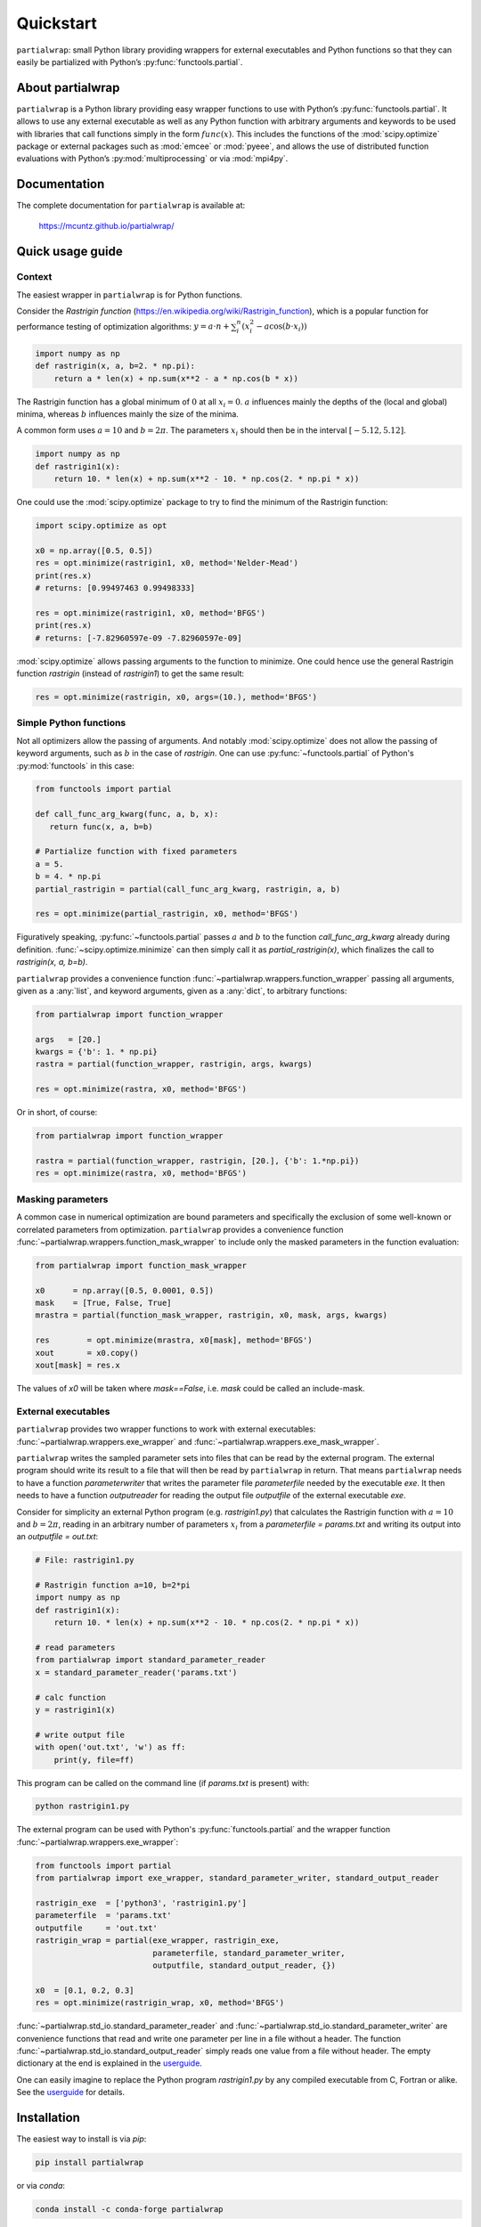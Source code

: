 Quickstart
==========

``partialwrap``: small Python library providing wrappers for external
executables and Python functions so that they can easily be partialized with
Python’s :py:func:`functools.partial`.

|DOI| |PyPI version| |Conda version| |License| |Build Status| |Coverage Status|


About partialwrap
-----------------

``partialwrap`` is a Python library providing easy wrapper functions to use with
Python’s :py:func:`functools.partial`. It allows to use any external executable as
well as any Python function with arbitrary arguments and keywords to be used
with libraries that call functions simply in the form :math:`func(x)`. This
includes the functions of the :mod:`scipy.optimize` package or external packages
such as :mod:`emcee` or :mod:`pyeee`, and allows the use of distributed function
evaluations with Python’s :py:mod:`multiprocessing` or via :mod:`mpi4py`.


Documentation
-------------

The complete documentation for ``partialwrap`` is available at:

   https://mcuntz.github.io/partialwrap/


Quick usage guide
-----------------

Context
~~~~~~~

The easiest wrapper in ``partialwrap`` is for Python functions.

Consider the *Rastrigin function*
(https://en.wikipedia.org/wiki/Rastrigin_function), which is a popular
function for performance testing of optimization algorithms: :math:`y
= a \cdot n + \sum_i^n (x_i^2 - a \cos(b \cdot x_i))`

.. code-block:: python

   import numpy as np
   def rastrigin(x, a, b=2. * np.pi):
       return a * len(x) + np.sum(x**2 - a * np.cos(b * x))

The Rastrigin function has a global minimum of :math:`0` at all :math:`x_i =
0`. :math:`a` influences mainly the depths of the (local and global)
minima, whereas :math:`b` influences mainly the size of the minima.

A common form uses :math:`a = 10` and :math:`b = 2 \pi`. The parameters
:math:`x_i` should then be in the interval :math:`[-5.12, 5.12]`.

.. code-block:: python

   import numpy as np
   def rastrigin1(x):
       return 10. * len(x) + np.sum(x**2 - 10. * np.cos(2. * np.pi * x))

One could use the :mod:`scipy.optimize` package to try to find the
minimum of the Rastrigin function:

.. code-block:: python

   import scipy.optimize as opt

   x0 = np.array([0.5, 0.5])
   res = opt.minimize(rastrigin1, x0, method='Nelder-Mead')
   print(res.x)
   # returns: [0.99497463 0.99498333]

   res = opt.minimize(rastrigin1, x0, method='BFGS')
   print(res.x)
   # returns: [-7.82960597e-09 -7.82960597e-09]

:mod:`scipy.optimize` allows passing arguments to the function to
minimize. One could hence use the general Rastrigin function
`rastrigin` (instead of `rastrigin1`) to get the same result:

.. code-block:: python

   res = opt.minimize(rastrigin, x0, args=(10.), method='BFGS')


Simple Python functions
~~~~~~~~~~~~~~~~~~~~~~~

Not all optimizers allow the passing of arguments. And notably
:mod:`scipy.optimize` does not allow the passing of keyword arguments, such as
:math:`b` in the case of `rastrigin`. One can use :py:func:`~functools.partial` of
Python's :py:mod:`functools` in this case:

.. code-block:: python

   from functools import partial

   def call_func_arg_kwarg(func, a, b, x):
      return func(x, a, b=b)

   # Partialize function with fixed parameters
   a = 5.
   b = 4. * np.pi
   partial_rastrigin = partial(call_func_arg_kwarg, rastrigin, a, b)

   res = opt.minimize(partial_rastrigin, x0, method='BFGS')

Figuratively speaking, :py:func:`~functools.partial` passes :math:`a` and :math:`b`
to the function `call_func_arg_kwarg` already during definition.
:func:`~scipy.optimize.minimize` can then simply call it as
`partial_rastrigin(x)`, which finalizes the call to `rastrigin(x, a, b=b)`.

``partialwrap`` provides a convenience function
:func:`~partialwrap.wrappers.function_wrapper` passing all arguments, given as a
:any:`list`, and keyword arguments, given as a :any:`dict`, to arbitrary
functions:

.. code-block:: python

   from partialwrap import function_wrapper

   args   = [20.]
   kwargs = {'b': 1. * np.pi}
   rastra = partial(function_wrapper, rastrigin, args, kwargs)

   res = opt.minimize(rastra, x0, method='BFGS')

Or in short, of course:

.. code-block:: python

   from partialwrap import function_wrapper

   rastra = partial(function_wrapper, rastrigin, [20.], {'b': 1.*np.pi})
   res = opt.minimize(rastra, x0, method='BFGS')


Masking parameters
~~~~~~~~~~~~~~~~~~

A common case in numerical optimization are bound parameters and specifically
the exclusion of some well-known or correlated parameters from optimization.
``partialwrap`` provides a convenience function
:func:`~partialwrap.wrappers.function_mask_wrapper` to include only the masked parameters
in the function evaluation:

.. code-block:: python

   from partialwrap import function_mask_wrapper

   x0      = np.array([0.5, 0.0001, 0.5])
   mask    = [True, False, True]
   mrastra = partial(function_mask_wrapper, rastrigin, x0, mask, args, kwargs)

   res        = opt.minimize(mrastra, x0[mask], method='BFGS')
   xout       = x0.copy()
   xout[mask] = res.x

The values of `x0` will be taken where `mask==False`, i.e. `mask` could be
called an include-mask.


External executables
~~~~~~~~~~~~~~~~~~~~

``partialwrap`` provides two wrapper functions to work with external
executables: :func:`~partialwrap.wrappers.exe_wrapper` and
:func:`~partialwrap.wrappers.exe_mask_wrapper`.

``partialwrap`` writes the sampled parameter sets into files that can be read by
the external program. The external program should write its result to a file
that will then be read by ``partialwrap`` in return. That means ``partialwrap``
needs to have a function `parameterwriter` that writes the parameter file
`parameterfile` needed by the executable `exe`. It then needs to have a function
`outputreader` for reading the output file `outputfile` of the external
executable `exe`.

Consider for simplicity an external Python program (e.g. `rastrigin1.py`)
that calculates the Rastrigin function with :math:`a = 10` and :math:`b = 2 \pi`,
reading in an arbitrary number of parameters :math:`x_i` from a
`parameterfile = params.txt` and writing its output into an
`outputfile = out.txt`:

.. code-block:: python

   # File: rastrigin1.py

   # Rastrigin function a=10, b=2*pi
   import numpy as np
   def rastrigin1(x):
       return 10. * len(x) + np.sum(x**2 - 10. * np.cos(2. * np.pi * x))

   # read parameters
   from partialwrap import standard_parameter_reader
   x = standard_parameter_reader('params.txt')

   # calc function
   y = rastrigin1(x)

   # write output file
   with open('out.txt', 'w') as ff:
       print(y, file=ff)

This program can be called on the command line (if `params.txt` is present) with:

.. code-block:: bash

   python rastrigin1.py

The external program can be used with Python's :py:func:`functools.partial` and the
wrapper function :func:`~partialwrap.wrappers.exe_wrapper`:

.. code-block:: python

   from functools import partial
   from partialwrap import exe_wrapper, standard_parameter_writer, standard_output_reader

   rastrigin_exe  = ['python3', 'rastrigin1.py']
   parameterfile  = 'params.txt'
   outputfile     = 'out.txt'
   rastrigin_wrap = partial(exe_wrapper, rastrigin_exe,
                            parameterfile, standard_parameter_writer,
                            outputfile, standard_output_reader, {})

   x0  = [0.1, 0.2, 0.3]
   res = opt.minimize(rastrigin_wrap, x0, method='BFGS')

:func:`~partialwrap.std_io.standard_parameter_reader` and
:func:`~partialwrap.std_io.standard_parameter_writer` are convenience functions that
read and write one parameter per line in a file without a header. The function
:func:`~partialwrap.std_io.standard_output_reader` simply reads one value from a file
without header. The empty dictionary at the end is explained in the `userguide
<userguide.html>`_.

One can easily imagine to replace the Python program `rastrigin1.py` by
any compiled executable from C, Fortran or alike. See the `userguide
<userguide.html>`_ for details.


Installation
------------

The easiest way to install is via `pip`:

.. code-block:: bash

   pip install partialwrap

or via `conda`:

.. code-block:: bash

   conda install -c conda-forge partialwrap


Requirements
------------

- :mod:`numpy`


License
-------

``partialwrap`` is distributed under the MIT License. See the `LICENSE`_ file for details.

Copyright (c) 2016-2023 Matthias Cuntz

The project structure is based on a `template`_ provided by `Sebastian Müller`_.


Index and Tables
----------------

* :ref:`genindex`
* :ref:`modindex`


.. |DOI| image:: https://zenodo.org/badge/DOI/10.5281/zenodo.3893705.svg
   :target: https://doi.org/10.5281/zenodo.3893705
.. |PyPI version| image:: https://badge.fury.io/py/partialwrap.svg
   :target: https://badge.fury.io/py/partialwrap
.. |Conda version| image:: https://anaconda.org/conda-forge/partialwrap/badges/version.svg
   :target: https://anaconda.org/conda-forge/partialwrap
.. |License| image:: http://img.shields.io/badge/license-MIT-blue.svg?style=flat
   :target: https://github.com/mcuntz/partialwrap/blob/master/LICENSE
.. |Build Status| image:: https://github.com/mcuntz/partialwrap/workflows/Continuous%20Integration/badge.svg?branch=main
   :target: https://github.com/mcuntz/partialwrap/actions
.. |Coverage Status| image:: https://coveralls.io/repos/github/mcuntz/partialwrap/badge.svg?branch=master
   :target: https://coveralls.io/github/mcuntz/partialwrap?branch=master

.. _MPI: https://bitbucket.org/mpi4py/mpi4py
.. _LICENSE: https://github.com/mcuntz/partialwrap/LICENSE
.. _template: https://github.com/MuellerSeb/template
.. _Sebastian Müller: https://github.com/MuellerSeb
